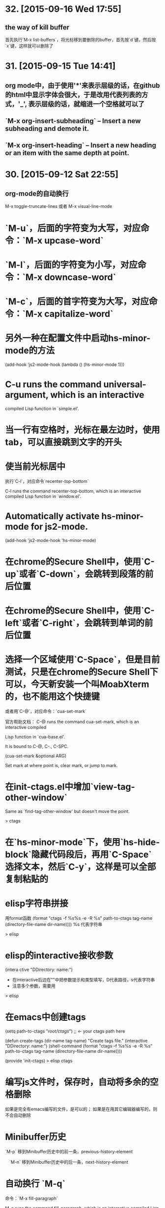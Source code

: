 * 32. [2015-09-16 Wed 17:55]
** the way of kill buffer
   首先执行`M-x list-buffers`，将光标移到要删除的buffer，首先按`d`键，然后按`x`键，这样就可以删除了

* 31. [2015-09-15 Tue 14:41]
** org mode中，由于使用'*'来表示层级的话，在github的html中显示字体会很大，于是改用代表列表的方式，'_', 表示层级的话，就缩进一个空格就可以了
** `M-x org-insert-subheading` -- Insert a new subheading and demote it.
** `M-x org-insert-heading` -- Insert a new heading or an item with the same depth at point.

* 30. [2015-09-12 Sat 22:55]
** org-mode的自动换行
   M-x toggle-truncate-lines
   或者
   M-x visual-line-mode

# 29、2015-08-18
* `M-u`，后面的字符变为大写，对应命令：`M-x upcase-word`
* `M-l`，后面的字符变为小写，对应命令：`M-x downcase-word`
* `M-c`，后面的首字符变为大写，对应命令：`M-x capitalize-word`

# 28、2015-08-15
* 另外一种在配置文件中启动hs-minor-mode的方法
  (add-hook 'js2-mode-hook (lambda () (hs-minor-mode 1)))

# 27、2015-08-07
* C-u runs the command universal-argument, which is an interactive
  compiled Lisp function in `simple.el'.

# 26、2015-08-04
* 当一行有空格时，光标在最左边时，使用tab，可以直接跳到文字的开头

# 25、2015-07-24
* 使当前光标居中
  执行`C-l`，对应命令`recenter-top-bottom`

  C-l runs the command recenter-top-bottom, which is an interactive compiled Lisp function in `window.el'.

* Automatically activate hs-minor-mode for js2-mode.
  (add-hook 'js2-mode-hook 'hs-minor-mode)

# 24、2015-07-15
* 在chrome的Secure Shell中，使用`C-up`或者`C-down`，会跳转到段落的前后位置

# 23、2015-07-14
* 在chrome的Secure Shell中，使用`C-left`或者`C-right`，会跳转到单词的前后位置

# 22、2015-07-09
* 选择一个区域使用`C-Space`，但是目前测试，只是在chrome的Secure Shell下可以，今天新安装一个叫MoabXterm的，也不能用这个快捷键

  或者用`C-@`，对应命令：`cua-set-mark`

  官方帮助文档：
  C-@ runs the command cua-set-mark, which is an interactive compiled

  Lisp function in `cua-base.el'.

  It is bound to C-@, C-., C-SPC.

  (cua-set-mark &optional ARG)

  Set mark at where point is, clear mark, or jump to mark.

* 在init-ctags.el中增加`view-tag-other-window`

  Same as `find-tag-other-window' but doesn't move the point.

  > ctags

# 21、2015-07-08
* 在`hs-minor-mode`下，使用`hs-hide-block`隐藏代码段后，再用`C-Space`选择文本，然后`C-y`，这样是可以全部复制粘贴的

* elisp字符串拼接

  用format函数
  (format "ctags -f %s%s -e -R %s" path-to-ctags tag-name (directory-file-name dir-name))))
  %s 代表字符串

  > elisp

* elisp的interactive接收参数

  (intera ctive "DDirectory: \nsTag name:")

  * 在interactive后边在""中把参数提示和类型填写，D代表路径，s代表字符串
  * 注意多个参数，需要用\n来分开

  > elisp

* 在emacs中创建tags
      (setq path-to-ctags "/root/ctags/") ;; <- your ctags path here

      (defun create-tags (dir-name tag-name)
        "Create tags file."
        (interactive "DDirectory: \nsTag name:")
        (shell-command
         (format "ctags -f %s%s -e -R %s" path-to-ctags tag-name (directory-file-name dir-name))))

      (provide 'init-ctags)
  > elisp ctags
# 20、2015-07-07
* 编写js文件时，保存时，自动将多余的空格删除
  如果是完全有emacs编写的文件，是可以的；
  如果是在用其它编辑器编写的，则不会自动删除

# 19、2015-07-04
* Minibuffer历史

  `M-p` 移到Minibuffer历史中的前一条，previous-history-element

　`M-n` 移到Minibuffer历史中的后一条，next-history-element

* 自动换行 `M-q`

  命令：`M-x fill-paragraph`

  M-q runs the command fill-paragraph, which is an interactive compiled Lisp function in `fill.el'.

* 使用ctags实现函数跳转
  * 安装ctags
    cd /root/workspace/tools
    wget http://ncu.dl.sourceforge.net/project/ctags/ctags/5.8/ctags-5.8.tar.gz
    tar -zxvf ctags-5.8.tar.gz
    cd ctags-5.8
    ./configure --prefix=/root/workspace/bin/ctags-5.8
    make
    make install
    cd /root/workspace/bin/
    ln -s ctags-5.8 ctags
    cd /root/bin
    rsync -avl /root/workspace/bin/ctags-5.8 .
    rsync -avl /root/workspace/bin/ctags .
    vi /etc/profile
    <<
    export BASE=/root
    export NODE=$BASE/bin/node
    export MONGODB=$BASE/bin/mongodb
    export CTAGS=$BASE/bin/ctags
    export PATH=$PATH:$NODE/bin:$MONGODB/bin:$CTAGS/bin
    >>
    source /etc/profile

  * 生成Emacs用的TAG文件，用来实现跳转
    cd /root/workspace/src/meishubao/api/
    ctags -e -R

  * 在Emacs中，将光标放到函数上，然后执行`M-. RET`，就可以实现跳转了

    对应命令：`M-x find-tag`

    M-. runs the command find-tag, which is an interactive autoloaded compiled Lisp function in `etags.el'.

    It is bound to M-., <menu-bar> <edit> <goto> <find-tag>.

    > ctags goto definition

    > reference: [用emacs打造node.js开发环境(2014.05.06更新)](http://blog.csdn.net/luckyan315/article/details/18948815)中的[2.3 exuberant-ctags 提供类似Go To Definition 功能]

# 18、2015-07-03
* 移动光标到单词的前部`M-b`

  对应命令： `M-x backward-word`

* 移动光标到单词的后部`M-f`

  对应命令: `M-x forword-word`

# 17、2015-07-02
* 去掉菜单栏

  `M-x eval-expression (menu-bar-mode -1)`

* exuberant-ctags 提供类似Go To Definition 功能

* gtags，代码跳转

# 16、2015-06-29
* 快速复制一行文字

  `M-x whole-line-or-region-copy-region-as-kill`

  description:
  whole-line-or-region-kill-ring-save is an interactive autoloaded
  compiled Lisp function in `whole-line-or-region.el'.

  It is bound to <C-insertchar>, <C-insert>, M-w, <menu-bar> <edit>
  <copy>.

  (whole-line-or-region-kill-ring-save PREFIX)

  Copy region or PREFIX whole lines.

* 使用ido-find-file创建一个不同目录，但是同名的文件时，总会提示用存在的那个

  可以使用`C-f`来关闭提示，然后修改文件信息

* 使用grep按照关键字查找文件

  执行：`M-x grep RET grep -nH -e Format -r /mnt/src/meishubao/api/controllers/ RET`

  RET代表回车键

  会在一个新buffer中显示文件列表，光标移动到一个文件后，点击回车键，就可以在原来的buffer中显示文件内容

# 15、2015-06-27
* 向前删除一个单词`M-d`或`C-delete`，It is bound to <C-delete>, M-d.

  命令：kill-word

* 向后删除一个单词`M-DEL`(即按住Alt和Backspace)或`C-backspace`（在chrome下是不好用的），It is bound to <C-backspace>, M-DEL.

  命令：backward-kill-word

# 14、2015-06-26
* 删除一个选中区域的内容

  用`C-Space`选中后，直接按`Delete`即可，或者用`M-x kill-region`

# 13、2015-06-24
* 执行js代码块，首先执行`C-Space`，然后移动光标选中，执行`M-x js-send-region-go`，这样就可以打开*js*窗口，并能看到执行结果，光标也切换到*js*窗口了

  如果执行`M-x js-send-region`，则不能打开*js*窗口，一旦窗口打开，执行这个命令，则可以看到结果，光标会保留在代码区域

  其它如js-send-last-sexp和js-send-last-sexp-and-go同理

# 12、2015-06-23
* 在用`M-x`调用命令时，可以使用简写，比如`switch-to-buffer`，可以简写为`stb`

  这个功能是[smex](https://github.com/nonsequitur/smex)模块提供的

* 书签
  * 添加`C-x r m`，命令：bookmark-set
  * 跳转`C-x r b`，命令：bookmark-jump
  * 执行后，会多出一个buffer - *Bookmark List*

* 在todo list中添加时间后，再次打开发现时间折叠了，打开方法

  `M-x org-show-entry` 或 `M-x org-show-subtree`

  或者 `M-x org-cycle`，这个命令对应的快捷键是`Tab`，重复执行会折叠/打开，注意，光标要放到条目上，否则不起作用。

* 在org-mode中添加当前时间，执行`C-u C-c .`

  对应执行命令，首先执行`C-u`，然后执行`M-x org-time-stamp`

# 11、2015-06-16
* kill-some-buffers 删除多个缓冲

* ido-find-file `C-x C-f` 查找文件

* switch-window `C-x o` 切换窗口

* eval-last-sexp `C-x C-e`执行一条语句的执令

* find-file-other-window 在另一个窗口打开文件

* 将一个buffer中选中的内容，复制到另外一个buffer中
  * append-to-buffer 将区域中内容加入到一个buffer中
  * prepend-to-buffer 将区域中内容加入到一个buffer光标前
  * copy-to-buffer 区域中内容加入到一个buffer中，删除该buffer原有内容
  * insert-buffer 在该位置插入指定的buffer中所有内容
  * append-to-file 将区域中内容复制到一个文件中

# 10、2015-06-15
* org-mode的todo list

  由于有些shell终端不支持中文，有些不支持org-mode的快捷键，所以只能使用命令了

  * 设置todo list状态的命令`M-x org-todo`，然后输入相应状态的代码字符

# 9、2015-06-13
* 列模式

  首先执行`C-Space`选中区域，然后执行相应快捷键或命令(`M-x`)：

        C-x r k 剪切一个矩形块
        C-x r y 粘贴一个矩形块
        C-x r o 插入一个矩形块
        C-x r c 清除一个矩形块(使其变成空白)
        C-x r t 在选定区域的所有列前插入样的字符 string-rectangle //会替换字符

        string-insert-rectangle //在选中区域的前边加上字符


* 开发环境中的.bashrc -- 2015-06-16更新 2015-06-17更新

  * docker宿主机
        vi ~/.bashrc
        <<
        # add by wh
        # porgramming in docker
        alias docker-programming='docker run -d -p 220:22 --name programming -v /root/workspace/conf/emacs.d/mine:/root/.emacs.d -v /root/workspace/:/mnt -v /root/workspace/conf/ssh/programming:/root/.ssh programming:v0.0.7 /usr/sbin/sshd -D'
        alias enter-programming='ssh -p 220 127.0.0.1'
        alias node='/root/workspace/bin/node/bin/node'
        alias npm='/root/workspace/bin/node/bin/npm'
        alias docker-mongodb='docker run -d -p 27017:27017 --name mongodb -v /root/workspace/conf/mongodb/:/root/conf -v /root/workspace/data/:/root/data mongodb-3.0.3:v0.0.2 /root/bin/m\
        ongodb-linux-x86_64-ubuntu1404-3.0.3/bin/mongod -f /root/conf/mongodb.conf'
        alias docker-monitor='docker run -d -p 80:80 --name monitor -v /root/workspace/src/mine/monitor/:/root/monitor node-0.12.3:v0.0.1 /root/bin/node/bin/node /root/monitor/app.js'
        alias docker-tool='docker run -d --name tool -p 221:22 -p 3000:3000 -v /root/workspace/:/root/workspace -v /root/workspace/conf/ssh/programming/:/root/.ssh tool:v0.005 /usr/sbin/sshd -D'
        alias enter-tool='ssh -p 221 127.0.0.1'
        alias docker-vocabulary='docker run -d -p 8080:80 --name vocabulary -v /root/workspace/src/mine/proxy-node/:/root/proxy-node -v /root/workspace/src/mine/database/:/root/database -v /root/workspace/src/mine/parser/:/root/parser node-petite:v0.0.2 /root/bin/node/bin/node /root/proxy-node/proxy.js'
        alias docker-mongo-management-studio='docker run -d --name mongo-management-studio -p 8000:8000 -v /root/workspace/tools/mongo-management-studio/:/root/app node-0.12.3:v0.0.1 /root/bin/node/bin/node /root/app/server.js'
        >>

  * docker with programming
        vi ~/.bashrc
        <<
        # add by wh
        function start-emacs(){
            /root/workspace/bin/emacs/bin/emacs --daemon
        }

        pid=`ps -ef|grep "emacs --daemon"|grep -v grep|awk '{print $2}'`

        if [ "$pid" = "" ]; then
            start-emacs
        fi

        # some more emacsclient aliases
        alias e='emacsclient -t'
        >>

# 8、2015-06-12
* 设置平滑翻页

  执行，`M-x eval-expression RET (setq scroll-margin 5 scroll-conservatively 10000) RET`

  或者放到配置文件中

  放到了配置文件init.el中，只用(setq scroll-conservatively)就可以 -- 2015-06-13

* 使用hs-minor-mode来折叠js代码

  * 在当前buffer中加载hs-minor-mode，执行`M-x hs-minor-mode`，在状态栏会看到(JS2 hs InfJS WSC AC)，JS2后多出了hs

  * 将光标放到代码块的`{`后边，执行`M-x hs-toggle-hiding`，代码块会隐藏，在执行一次会展开

  * 将光标放到代码块的`{`后边，执行`M-x hs-hide-block`，代码块会隐藏，执行`M-x hs-show-block`会展开

  * 感觉和js控制元素显隐的方法很像

  * 完整的函数列表

    {hs-show-block | hs-hide-block | hs-toggle-hiding | hs-minor-mode | hs-hide-all | hs-show-all | hs-hide-level | hs-minor-mode-menu | hs-mouse-toggle-hiding | hs-hide-initial-comment-block}

* 替换文本

      M-x replace-string old new

  在使用的时候，发现要执行多次才能成功，不知道什么原因，难道和运行在docker中有关吗？

* 快速复制

  选中区域：

  `C-Space`设置起点，移动光标选择

  执行如下命令复制：

  append-to-buffer 将区域中内容加入到一个buffer中。

  prepend-to-buffer 将区域中内容加入到一个buffer中，不过加入位置在该buffer的光标前。

  copy-to-buffer 将区域中内容加入到一个buffer中，删除该buffer原有内容。

  insert-buffer 在该位置插入指定的buffer中所有内容。

  append-to-file 将区域中内容复制到一个文件中。

  这些命令都只能通过`M-x`来调用。

* 在chrome中滚动其它窗格的内容
  * 向下滚动
        M-PgUp

    or
        C-M v

  * 向上滚动
        M-PgDn

# 7、2015-06-11
* 安装petite到docker container

      wget http://www.scheme.com/download/pcsv8.4-ta6le.tar.gz
      tar -zxvf pcsv8.4-ta6le.tar.gz
      cd csv8.4/custom
      ./configure --installprefix=/root/workspace/bin/pcsv8.4-ta6le
      make install
      cd /root/workspace/bin/
      ln -s pcsv8.4-ta6le/ petite
      cd /usr/lib/
      ln -s /root/workspace/bin/petite/lib/csv8.4/
      cd ../bin/
      ln -s /root/workspace/bin/petite/bin/petite

* 测试js代码

  进入到scratch，然后执行`M-x js2-mode`切换到js模式

  编写代码后，比如：

      console.log("test");

  将光标放在行尾，执行`C-x C-e`，然后执行`M-x switch-to-js`，就可以调出执行结果的窗口了

* 在chrome中使用emacs，复制的快捷键是

  Alt-Shift W

* 用Bitvise来连接shell，即使配置成theme，也不像chrome显示的那样，会有不加的一样

* 切换到文件头和尾
  * 切换到文件头  
    `C-home`

  * 切换到文件尾
    `C-end`

* openssh-server和nsenter在启动`emacs --daemon`的区别
  * 启动一个docker

      docker run -it --name emacs-mine-1 -v /root/workspace/conf/emacs.d/mine:/root/.emacs.d -v /root/workspace/:/mnt emacs:24.5 /bin/bash

  * 用nsenter连接，然后执行：

      emacs --daemon

  * 用emacsclient连接：

      emacsclient -t

    报如下错误：

      emacsclient: could not get terminal name

  * 在docker启动成功后的bash中，做上面的步骤就可以成功连接

  * 在docker中安装openssh-server后，用ssh连接该container，可以用`emacsclient -t`连接

  * 在nsenter连接中，启动`emacs --daemon`，在ssh连接和bash中都可以用`emacsclient -t`连接

  * 这样看来，用nsenter连接，貌似是缺失了一些东西。

* 在同一台机器上，启动两个emacsclient后，当在scratch下的话，两个会显示相同的内容

  但是打开其他文件的话，则每个显示的是不同的

* 以tcp socket方式启动emacs daemon

      ./emacs --daemon --eval '(setq server-use-tcp t server-host "192.168.56.3")'
  用emacsclient连接
      ./emacsclient -t -f ~/.emacs.d/server/server

  发现在另外一台机器上，执行emacsclient不能连接，会报如下错误：
      emacs-24.5/bin/emacsclient: connected to remote socket at 192.168.56.3
      emacs-24.5/bin/emacsclient: connect: Connection refused
      emacs-24.5/bin/emacsclient: error accessing server file "/root/server"

* 以socket name方式启动emacs daemon

      emacs --daemon="server1"

  用emacsclient方式连接server1

      emacsclient -t -s server1

  以某种颜色背景启动emacs daemon

      emacs --daemon=edit --background-color=yellow

# 6、2015-06-10
* 关闭以daemon方式启动的emacs

  emacsclient -e "(kill-emacs)"

  或者

  emacsclient -e "(save-buffers-kill-emacs)" ;但是我测试会卡住不动

* 全选整个buff -- mark-whole-buffer

  `C-x h`

* [BvSshClient](http://www.bitvise.com/ssh-client-download)

  这个ssh工具可以在emacs中工作良好。

* 关闭buffer

  `C-x k`

* 在.bashrc中增加如下内容

      alias e='emacsclient -t'
      alias ec='emacsclient -c'
      alias vim='emacsclient -t'
      alias vi='emacsclient -t'

  这样可以简化emacsclient的调用

* 使用node.js来对js文件进行解析，使用js-comint模块来实现

  purcell的配置：
      (setq inferior-js-program-command "node")

      (defvar inferior-js-minor-mode-map (make-sparse-keymap))
      (define-key inferior-js-minor-mode-map "\C-x\C-e" 'js-send-last-sexp)
      (define-key inferior-js-minor-mode-map "\C-\M-x" 'js-send-last-sexp-and-go)
      (define-key inferior-js-minor-mode-map "\C-cb" 'js-send-buffer)
      (define-key inferior-js-minor-mode-map "\C-c\C-b" 'js-send-buffer-and-go)
      (define-key inferior-js-minor-mode-map "\C-cl" 'js-load-file-and-go)

  官网的配置示例：
      (require 'js-comint)
      (setq inferior-js-program-command "/usr/bin/java org.mozilla.javascript.tools.shell.Main")
      (add-hook 'js2-mode-hook '(lambda ()
      			    (local-set-key "\C-x\C-e" 'js-send-last-sexp)
      			    (local-set-key "\C-\M-x" 'js-send-last-sexp-and-go)
      			    (local-set-key "\C-cb" 'js-send-buffer)
      			    (local-set-key "\C-c\C-b" 'js-send-buffer-and-go)
      			    (local-set-key "\C-cl" 'js-load-file-and-go)
      			    ))

  使用方法：  
    将光标放在一行的最后，然后执行`C-x C-e`
    这个时候，会产生一个叫`*js`的buffer，执行`M-x switch-to-js`，就可以调出窗口了

  将输出提示符格式化：
      (setq inferior-js-mode-hook
        (λ ()
          ;; We like nice colors
          ;(ansi-color-for-comint-mode-on)
          ;; Deal with some prompt nonsense
          (add-to-list 'comint-preoutput-filter-functions
                       (λ (output)
                         (replace-regexp-in-string ".*1G\.\.\..*5G" "..."
                                                   (replace-regexp-in-string ".*1G.*3G" ">" output))))))

* 当用daemon方式启动时，报如下错误：

      app.js has auto save data; consider M-x recover-this-file
      Desktop: 1103.93ms to restore ~/src/mine/monitor/app.js
      index.html has auto save data; consider M-x recover-this-file
      Could not find config file "~/.tidyrc".  Winging it.
      Not enabling jit-lock: it does not work in indirect buffer
      Could not find config file "~/.tidyrc".  Winging it.
      Desktop: 1264.39ms to restore ~/src/mine/monitor/index.html
      style.css has auto save data; consider M-x recover-this-file
      Desktop: 1275.59ms to restore ~/src/mine/monitor/public/css/style.css
      Desktop: 25.66ms to restore ~/src/mine/monitor/public/js/index.js
      Desktop: 69.29ms to restore ~/src/mine/database/base.ss
      Desktop: 20.59ms to restore /tmp/a.md
      Could not find config file "~/.tidyrc".  Winging it.
      Not enabling jit-lock: it does not work in indirect buffer
      Could not find config file "~/.tidyrc".  Winging it.
      Desktop: 78.99ms to restore /tmp/a.html
      user.js has auto save data; consider M-x recover-this-file
      Desktop: 2557.56ms to restore ~/src/meishubao/api/controllers/user.js
      Wrote /root/.emacs.d/.emacs.desktop.lock
      Desktop: 1 frame, 12 buffers restored.
      Desktop restored in 7075.56ms
      Starting Emacs daemon.
      Unable to start the daemon.
      Another instance of Emacs is running the server, either as daemon or interactively.
      You can use emacsclient to connect to that Emacs process.
      Wrote /root/.emacs.d/ac-comphist.dat
      Wrote /root/.emacs.d/.session
      Saving file /root/.emacs.d/ido.last...
      Wrote /root/.emacs.d/ido.last
      Error: server did not start correctly

  首先删除.session文件，发现不起作用

  删除.emacs.desktop后，就可以了

* 当打开一个el文件时，再次打开emacs时，报如下错误：

      contains values that may not be safe (*).

      Do you want to apply it? You can type
      y -- to apply the local variables list.
      n -- to ignore the local variables list.
      ! -- to apply the local variables list, and permanently mark these
      values (*) as safe (in the future, they will be set
      automatically.)

  解决：
    选择!，再次启动就不会提示了，可以参考[48.2.4.2 Safety of File Variables](http://www.gnu.org/software/emacs/manual/html_node/emacs/Safe-File-Variables.html)


* 本来想减少一些emacs的体积，用redguardtoo的编译参数，发现有一些已经不支持了

  编译完成后，和不加这些参数出来的是一样大的，看了下emacs程序的大小是20多MB，剩下的是一些package和帮助信息。

  如果将package删除掉：
  cd /workspace/bin/emacs/share/emacs/24.5/lisp
  rm -fr *

  在启动的时候，会报错说找不到文件，但是还可以用，只是没办法在后台执行。

  root@c51a33fb8f62:~# emacs --daemon
  Warning: Could not find simple.el or simple.elc
  Error in post-command-hook (global-font-lock-mode-check-buffers): (file-error "Cannot open load file" "No such file or directory" "time-date")

  '

# 5、2015-06-09
* Could not find config file "~/.tidyrc".  Winging it.

* docker中的字符集设置
      export LANG=en_US.UTF-8
      export LANGUAGE=
      export LC_CTYPE="en_US.UTF-8"
      export LC_NUMERIC="en_US.UTF-8"
      export LC_TIME="en_US.UTF-8"
      export LC_COLLATE="en_US.UTF-8"
      export LC_MONETARY="en_US.UTF-8"
      export LC_MESSAGES="en_US.UTF-8"
      export LC_PAPER="en_US.UTF-8"
      export LC_NAME="en_US.UTF-8"
      export LC_ADDRESS="en_US.UTF-8"
      export LC_TELEPHONE="en_US.UTF-8"
      export LC_MEASUREMENT="en_US.UTF-8"
      export LC_IDENTIFICATION="en_US.UTF-8"
      export LC_ALL=

  这样才能在emacs中显示中文，具体是哪个变量起作用，以后再看吧

* 在某个mode中载入其它模式

      (add-hook 'scheme-mode-hook
      	  (lambda ()
      	    (paredit-mode 1)))

* 为了能够在scheme mode中使用C-<left>和C-<right>，将purcell的lisp/init-paredti.el换为我自己的

* 后台运行emacs

  emacs --daemon

  客户端连接
  emacsclient -t

* purcell包的作用
  *
  * (require 'init-ido) ;查找文件的模式
  * (require 'init-themes) ;打开时，提示是否用lisp的theme

* 清理emacs/share下的el.gz文件

  find . -name *.el.gz -exec rm -f {} \;

* 统计emacs/share下的el.gz文件大小
      find . -name *.el.gz -exec ls -l {} \; |awk 'BEGIN{count=0;size=0;} \
      {count = count + 1; size = size + $5/1024/1024;} \
      END{print "Total count " count; \
      print "Total Size " size/1024 " GB" ; \
      print "Avg Size " size / count "MB"; \
      print "—"}'

# 4、2015-06-08
* 发现purcell配置不能复制是由于init.el中的以下内容引起的

  (require 'init-benchmarking) ;; Measure startup time

  后来发现注释到这个可以复制，是因为报错没有继续执行导致的 -- 2015-06-09

  最终发现是这个控制能否复制的：-- 2015-06-09
  (require 'init-xterm)

  而且用--debug-init方式启动emacs，也不会出现不能复制的问题


* 经过这几天的折腾，发现靠自己一点一点把配置弄好，还是有些困难的，看来需要用已有的配置了，目前看，是选用谁的
  * purcell
    配置比较清晰，但是目前不能复制内容

  * prelude
    配置比较复杂，作者做了很多的抽象，需要理解，配色方案不是很喜欢

# 3、2015-06-05
* 经过初步测试，prelude的配置比较符合我的要求

  不过，这个配置的颜色是黄色的，不是我喜欢的。

* 安装Prelude的配置时，需要执行安装脚本

  curl -L https://github.com/bbatsov/prelude/raw/master/utils/installer.sh | sh

  或

  wget --no-check-certificate https://github.com/bbatsov/prelude/raw/master/utils/installer.sh -O - | sh

  如果直接下载zip包，解压放到/root/.emacs.d下的话，启动emacs会报缺少一些依赖包  
  error: Package `ace-window-' is unavailable

* 在docker中使用purcell的配置，出现Recursive load的解决方法

  * 修改.emacs.d中的init.el文件，去掉clojure相关

      (when (>= emacs-major-version 25) ;将原来的24改为了25，也就是在24版本的不会执行了
        (require 'init-clojure)
        (require 'init-clojure-cider))
      (require 'init-common-lisp)

      这个改完后，在启动，报如下错误：
      Recursive load: "/root/workspace/bin/emacs-24.5/share/emacs/24.5/lisp/jka-compr.el.gz", "/root/workspace/bin/emacs-24.5/share/emacs/24.5/lisp/jka-compr.el.gz", "/root/workspace/b\
      in/emacs-24.5/share/emacs/24.5/lisp/jka-compr.el.gz", "/root/workspace/bin/emacs-24.5/share/emacs/24.5/lisp/jka-compr.el.gz", "/root/workspace/bin/emacs-24.5/share/emacs/24.5/lis\
      p/jka-compr.el.gz", "/root/workspace/bin/emacs-24.5/share/emacs/24.5/lisp/xt-mouse.el.gz"

  * 将/root/workspace/bin/emacs-24.5/share/emacs/24.5/lisp/jka-compr.el.gz文件改名，这样在启动就不报错了

      cd workspace/bin/emacs/share/emacs/24.5/lisp/
      mv jka-compr.el.gz jka-compr.el.gz-20150605

  * 等这些都改完后，发现在chrome的secure shell下，这套配置不能复制文本

# 2、2015-06-04
* 在docker container中运行purcell的版本，会报如下错误：

      Recursive load: "/root/workspace/bin/emacs-24.5/share/emacs/24.5/lisp/jka-compr.el.gz", "/root/workspace/bin/emacs-24.5/share/emacs/24.5/lisp/jka-compr.el.gz", "/root/workspace/b\
      in/emacs-24.5/share/emacs/24.5/lisp/jka-compr.el.gz", "/root/workspace/bin/emacs-24.5/share/emacs/24.5/lisp/jka-compr.el.gz", "/root/workspace/bin/emacs-24.5/share/emacs/24.5/lis\
      p/jka-compr.el.gz", "/root/workspace/bin/emacs-24.5/share/emacs/24.5/lisp/net/trampver.el.gz", "/root/workspace/bin/emacs-24.5/share/emacs/24.5/lisp/net/tramp-compat.elc", "/root\
      /workspace/bin/emacs-24.5/share/emacs/24.5/lisp/net/tramp.elc", "/root/.emacs.d/elpa/cider-20150531.252/nrepl-client.elc", "/root/.emacs.d/elpa/cider-20150531.252/cider-client.el\
      c", "/root/.emacs.d/elpa/flycheck-clojure-20150116.234/flycheck-clojure.elc"
  在虚拟机里，则不会出现，怀疑和docker的文件系统有关系

* 启动container

  docker run -it --name emacs -v /root/workspace/conf/emacs.d/purcell/:/root/.emacs.d emacs:24.5

5 /bin/bash

* 利用docker制作emacs镜像

  将在其它container中编译好的emacs复制到一个基于ubuntu 14.04.2启动的container中

  然后配置环境变量，构想在使用时，挂载外部卷，卷中存储emacs的配置文件，这样没启动一个docker就可以配置一套新的环境

  docker commit -m "emacs 24.5." -a "wanghao" 57a01768035e emacs:24.5

* Install on ubuntu 14.04.2
      apt-get update
      apt-get install gcc make libc6-dev libncurses-dev
      wget http://mirrors.ustc.edu.cn/gnu/emacs/emacs-24.5.tar.gz
      tar -zxvf emacs-24.5.tar.gz
      cd emacs-24.5
      ./configure --prefix=/root/workspace/bin/emacs-24.5
      << output:
      Configured for `x86_64-unknown-linux-gnu'.

        Where should the build process find the source code?    .
        What compiler should emacs be built with?               gcc -std=gnu99 -g3 -O2
        Should Emacs use the GNU version of malloc?             yes
            (Using Doug Lea's new malloc from the GNU C Library.)
        Should Emacs use a relocating allocator for buffers?    no
        Should Emacs use mmap(2) for buffer allocation?         no
        What window system should Emacs use?                    none
        What toolkit should Emacs use?                          none
        Where do we find X Windows header files?                NONE
        Where do we find X Windows libraries?                   NONE
        Does Emacs use -lXaw3d?                                 no
        Does Emacs use -lXpm?                                   no
        Does Emacs use -ljpeg?                                  no
        Does Emacs use -ltiff?                                  no
        Does Emacs use a gif library?                           no
        Does Emacs use a png library?                           no
        Does Emacs use -lrsvg-2?                                no
        Does Emacs use imagemagick?                             no
        Does Emacs support sound?                               yes
        Does Emacs use -lgpm?                                   no
        Does Emacs use -ldbus?                                  no
        Does Emacs use -lgconf?                                 no
        Does Emacs use GSettings?                               no
        Does Emacs use a file notification library?             yes -lglibc (inotify)
        Does Emacs use access control lists?                    no
        Does Emacs use -lselinux?                               no
        Does Emacs use -lgnutls?                                no
        Does Emacs use -lxml2?                                  no
        Does Emacs use -lfreetype?                              no
        Does Emacs use -lm17n-flt?                              no
        Does Emacs use -lotf?                                   no
        Does Emacs use -lxft?                                   no
        Does Emacs directly use zlib?                           no
        Does Emacs use toolkit scroll bars?                     no

      make
      make install

# 1、2015-06-03
* Install on ubuntu 14.04.2
  prepare
